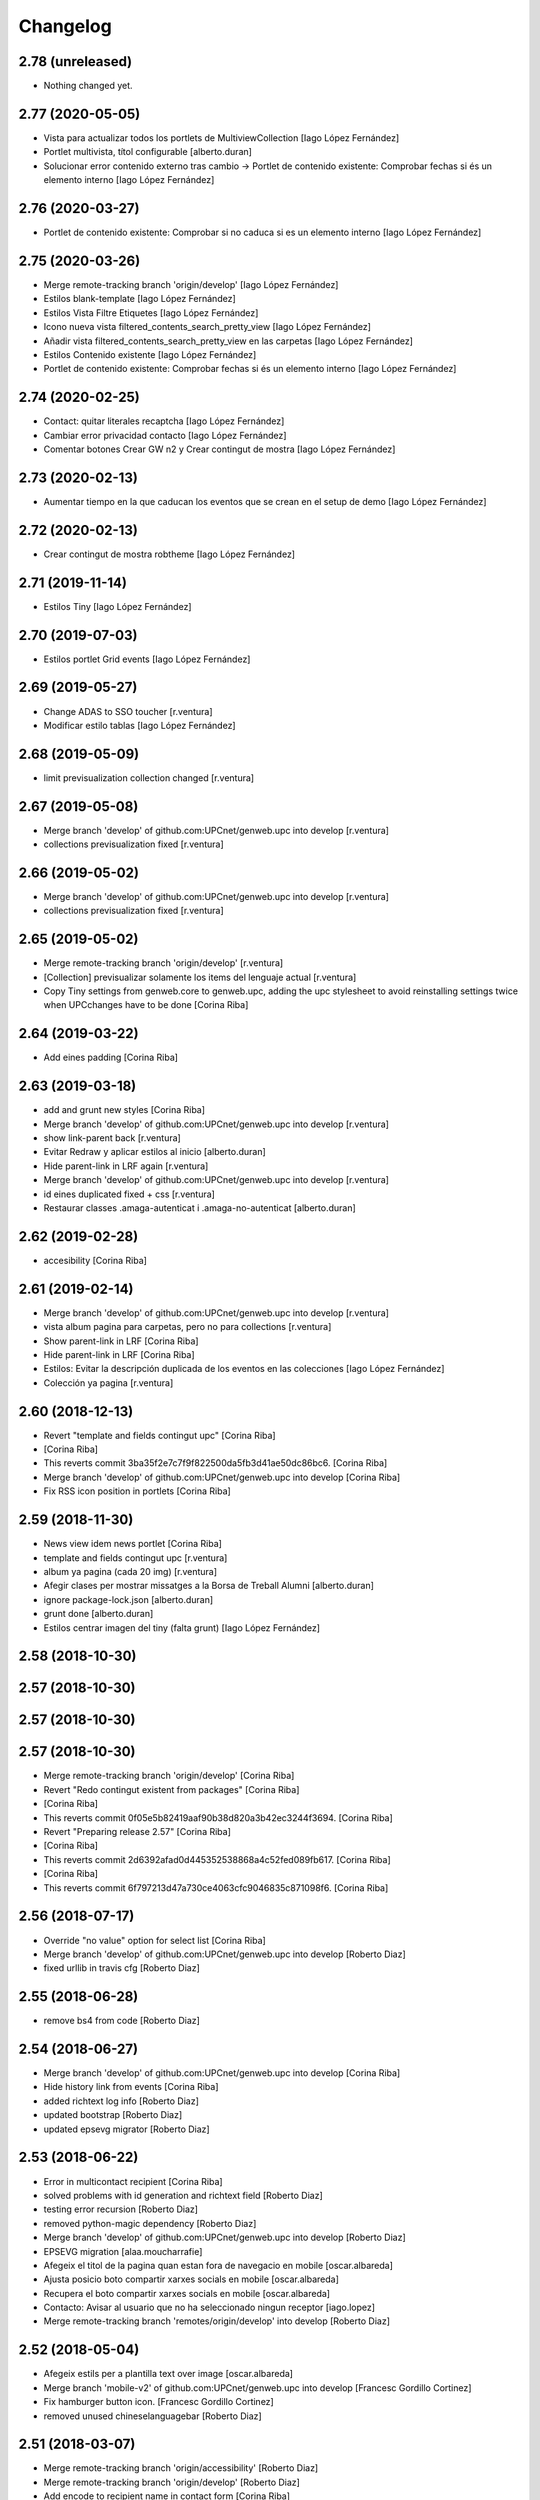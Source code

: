 Changelog
=========

2.78 (unreleased)
-----------------

- Nothing changed yet.


2.77 (2020-05-05)
-----------------

* Vista para actualizar todos los portlets de MultiviewCollection [Iago López Fernández]
* Portlet multivista, títol configurable [alberto.duran]
* Solucionar error contenido externo tras cambio -> Portlet de contenido existente: Comprobar fechas si és un elemento interno [Iago López Fernández]

2.76 (2020-03-27)
-----------------

* Portlet de contenido existente: Comprobar si no caduca si es un elemento interno [Iago López Fernández]

2.75 (2020-03-26)
-----------------

* Merge remote-tracking branch 'origin/develop' [Iago López Fernández]
* Estilos blank-template [Iago López Fernández]
* Estilos Vista Filtre Etiquetes [Iago López Fernández]
* Icono nueva vista filtered_contents_search_pretty_view [Iago López Fernández]
* Añadir vista filtered_contents_search_pretty_view en las carpetas [Iago López Fernández]
* Estilos Contenido existente [Iago López Fernández]
* Portlet de contenido existente: Comprobar fechas si és un elemento interno [Iago López Fernández]

2.74 (2020-02-25)
-----------------

* Contact: quitar literales recaptcha [Iago López Fernández]
* Cambiar error privacidad contacto [Iago López Fernández]
* Comentar botones Crear GW n2 y Crear contingut de mostra [Iago López Fernández]

2.73 (2020-02-13)
-----------------

* Aumentar tiempo en la que caducan los eventos que se crean en el setup de demo [Iago López Fernández]

2.72 (2020-02-13)
-----------------

* Crear contingut de mostra robtheme [Iago López Fernández]

2.71 (2019-11-14)
-----------------

* Estilos Tiny [Iago López Fernández]

2.70 (2019-07-03)
-----------------

* Estilos portlet Grid events [Iago López Fernández]

2.69 (2019-05-27)
-----------------

* Change ADAS to SSO toucher [r.ventura]
* Modificar estilo tablas [Iago López Fernández]

2.68 (2019-05-09)
-----------------

* limit previsualization collection changed [r.ventura]

2.67 (2019-05-08)
-----------------

* Merge branch 'develop' of github.com:UPCnet/genweb.upc into develop [r.ventura]
* collections previsualization fixed [r.ventura]

2.66 (2019-05-02)
-----------------

* Merge branch 'develop' of github.com:UPCnet/genweb.upc into develop [r.ventura]
* collections previsualization fixed [r.ventura]

2.65 (2019-05-02)
-----------------

* Merge remote-tracking branch 'origin/develop' [r.ventura]
* [Collection] previsualizar solamente los items del lenguaje actual [r.ventura]
* Copy Tiny settings from genweb.core to genweb.upc, adding the upc stylesheet to avoid reinstalling settings twice when UPCchanges have to be done [Corina Riba]

2.64 (2019-03-22)
-----------------

* Add eines padding [Corina Riba]

2.63 (2019-03-18)
-----------------

* add and grunt new styles [Corina Riba]
* Merge branch 'develop' of github.com:UPCnet/genweb.upc into develop [r.ventura]
* show link-parent back [r.ventura]
* Evitar Redraw y aplicar estilos al inicio [alberto.duran]
* Hide parent-link in LRF again [r.ventura]
* Merge branch 'develop' of github.com:UPCnet/genweb.upc into develop [r.ventura]
* id eines duplicated fixed + css [r.ventura]
* Restaurar classes .amaga-autenticat i .amaga-no-autenticat [alberto.duran]

2.62 (2019-02-28)
-----------------

* accesibility [Corina Riba]

2.61 (2019-02-14)
-----------------

* Merge branch 'develop' of github.com:UPCnet/genweb.upc into develop [r.ventura]
* vista album pagina para carpetas, pero no para collections [r.ventura]
* Show parent-link in LRF [Corina Riba]
* Hide parent-link in LRF [Corina Riba]
* Estilos: Evitar la descripción duplicada de los eventos en las colecciones [Iago López Fernández]
* Colección ya pagina [r.ventura]

2.60 (2018-12-13)
-----------------

* Revert "template and fields contingut upc" [Corina Riba]
*  [Corina Riba]
* This reverts commit 3ba35f2e7c7f9f822500da5fb3d41ae50dc86bc6. [Corina Riba]
* Merge branch 'develop' of github.com:UPCnet/genweb.upc into develop [Corina Riba]
* Fix RSS icon position in portlets [Corina Riba]

2.59 (2018-11-30)
-----------------

* News view idem news portlet [Corina Riba]
* template and fields contingut upc [r.ventura]
* album ya pagina (cada 20 img) [r.ventura]
* Afegir clases per mostrar missatges a la Borsa de Treball Alumni [alberto.duran]
* ignore package-lock.json [alberto.duran]
* grunt done [alberto.duran]
* Estilos centrar imagen del tiny (falta grunt) [Iago López Fernández]

2.58 (2018-10-30)
-----------------



2.57 (2018-10-30)
-----------------



2.57 (2018-10-30)
-----------------



2.57 (2018-10-30)
-----------------

* Merge remote-tracking branch 'origin/develop' [Corina Riba]
* Revert "Redo contingut existent from packages" [Corina Riba]
*  [Corina Riba]
* This reverts commit 0f05e5b82419aaf90b38d820a3b42ec3244f3694. [Corina Riba]
* Revert "Preparing release 2.57" [Corina Riba]
*  [Corina Riba]
* This reverts commit 2d6392afad0d445352538868a4c52fed089fb617. [Corina Riba]
*  [Corina Riba]
* This reverts commit 6f797213d47a730ce4063cfc9046835c871098f6. [Corina Riba]

2.56 (2018-07-17)
-----------------

* Override "no value" option for select list [Corina Riba]
* Merge branch 'develop' of github.com:UPCnet/genweb.upc into develop [Roberto Diaz]
* fixed urllib in travis cfg [Roberto Diaz]

2.55 (2018-06-28)
-----------------

* remove bs4 from code [Roberto Diaz]

2.54 (2018-06-27)
-----------------

* Merge branch 'develop' of github.com:UPCnet/genweb.upc into develop [Corina Riba]
* Hide history link from events [Corina Riba]
* added richtext log info [Roberto Diaz]
* updated bootstrap [Roberto Diaz]
* updated epsevg migrator [Roberto Diaz]

2.53 (2018-06-22)
-----------------

* Error in multicontact recipient [Corina Riba]
* solved problems with id generation and richtext field [Roberto Diaz]
* testing error recursion [Roberto Diaz]
* removed python-magic dependency [Roberto Diaz]
* Merge branch 'develop' of github.com:UPCnet/genweb.upc into develop [Roberto Diaz]
* EPSEVG migration [alaa.moucharrafie]
* Afegeix el titol de la pagina quan estan fora de navegacio en mobile [oscar.albareda]
* Ajusta posicio boto compartir xarxes socials en mobile [oscar.albareda]
* Recupera el boto compartir xarxes socials en mobile [oscar.albareda]
* Contacto: Avisar al usuario que no ha seleccionado ningun receptor [iago.lopez]
* Merge remote-tracking branch 'remotes/origin/develop' into develop [Roberto Diaz]

2.52 (2018-05-04)
-----------------

* Afegeix estils per a plantilla text over image [oscar.albareda]
* Merge branch 'mobile-v2' of github.com:UPCnet/genweb.upc into develop [Francesc Gordillo Cortinez]
* Fix hamburger button icon. [Francesc Gordillo Cortinez]
* removed unused  chineselanguagebar [Roberto Diaz]

2.51 (2018-03-07)
-----------------

* Merge remote-tracking branch 'origin/accessibility' [Roberto Diaz]
* Merge remote-tracking branch 'origin/develop' [Roberto Diaz]
* Add encode to recipient name in contact form [Corina Riba]
* Deprecate monkeypatche for captcha widget [Corina Riba]
* Add edit locking behavior [Corina Riba]
* WCAG: Más contraste para los enlaces del footer [iago.lopez]
* added default user/pass TEST_USER_NAME and PEP8 [Roberto Diaz]
* WCAG: Etiquetas <i> y <b> utilizadas para iconos a <span> [iago.lopez]
* Add title to Add new genweb option [Corina Riba]
* WCAG: Portlet multiviewcollection - Etiquetas <i> a <span> + Solucionar enlace RSS [iago.lopez]

2.50 (2018-01-12)
-----------------

* Merge remote-tracking branch 'origin/develop' [Corina Riba]
* Update tinymce.xml [Corina Riba]
*  [Corina Riba]
* Update css url in Tyni configuration to work in every site [Corina Riba]

2.49 (2017-11-21)
-----------------

* Merge remote-tracking branch 'origin/develop' [Corina Riba]
* Restore 'Què' deleted in summary events [Corina Riba]

2.48 (2017-11-15)
-----------------

* Adjust required fields [Corina Riba]
* Change fields order in Exsiting content [Corina Riba]
* content_or_url required [Corina Riba]
* Eliminar convocatòria en els esdeveniments [iago.lopez]
* Change error message [Corina Riba]

2.47 (2017-11-02)
-----------------

* Merge remote-tracking branch 'origin/develop' [Corina Riba]
* New portlet exsiting content. Old portlet existing content not addable [Corina Riba]
* Update overrides.zcml [Corina Riba]
* js amaga o mostra contingut extern o intern [oscar.albareda]
* add layer to viewlet documentbyline [alberto.duran]
* Merge branch tests into master [alberto.duran]
* Find existingcontent portlet anywhere [Corina Riba]
* Toucher for existing content old portlets [Corina Riba]
* additional validators [Corina Riba]
* Two fields for external and inner link for existing content portlets and add validations [Corina Riba]
* corregir imatge que surt abans items list-links per tal que nomes surti en els fills directes, aixi aconseguim que si hi ha un ol dins list-links es vegin be els numeros sense que els xafi la fletxa blava [oscar.albareda]

2.46 (2017-05-31)
-----------------

* Undo fail Egg [Corina Riba]

2.45 (2017-05-11)
-----------------

* Cargar estilos correctamente en TinyMCE [Iago López Fernández]

2.44 (2017-04-20)
-----------------

* Solventado paginación carpetas [Iago López Fernández]
* Igualado tamaño de la imagenes del portlet multiviewcollection con los del portlet fullnews [Iago López Fernández]
* Eliminado el campo Qué [Iago López Fernández]

2.43 (2017-04-05)
-----------------

* Borrar pruebas subidas por error [Corina Riba]

2.42 (2017-04-03)
-----------------

* Add new enquesta.py url [Corina Riba]
* New feature SPRL [Corina Riba]
* Merge branch 'master' of https://github.com/UPCnet/genweb.upc [Iago López Fernández]
* Remove changes WCAG [Iago López Fernández]
* Restore contact code deleted by error [Corina Riba]
* WCAG: añadido más contraste en los enlaces [Iago López Fernández]

2.41 (2017-03-22)
-----------------

* Hide send event to attendees button [Corina Riba]

2.40 (2017-03-13)
-----------------

* Add checkbox to accept privacy policy [Corina Riba]
* decode subject for email in convocatoria [alberto.duran]

2.39 (2017-03-09)
-----------------

* codify location of event [alberto.duran]
* Afegir convocatòria en els esdeveniments [Iago López Fernández]
* solve enconding problems with events to agendaupc [alberto.duran]
* Make graella de portlets translatable [alberto.duran]
* existing content i forms per link intern [alberto.duran]

2.38 (2017-02-15)
-----------------

* accents en cerca local existing content [alberto.duran]
* ajustar grandaria imatges multicolview [Iago López Fernández]

2.37 (2017-02-07)
-----------------

* existing content search in plone site [alberto.duran]
* description for Window content type [alberto.duran]

2.36 (2017-02-01)
-----------------

* existing content search in plone site [alberto.duran]
* description for Window content type [alberto.duran]

2.35 (2016-12-19)
-----------------

* Filter images out of recent portlet [Santi]
*  [Santi]
* Filter images out of recent portlet and recently_modified view. [Santi]
* See ticket 709406. [Santi]

2.34 (2016-12-15)
-----------------

* Add Multi-view Collection portlet [Santi]
* fix list style, force left bullet only on direct li siblings [oscar.albareda]
* Hide text attr in listing_view for Folders [Santi]
* Merge branch 'master' of github.com:UPCnet/genweb.upc [Alberto Duran]
* Noticias sin acento [Alberto Duran]
* Treure espai extra enllaços obrir en finestra nova [Santi]
* Highlight important items* on folder_contents view [Santi]
*  [Santi]
* *Important items have attribute 'is_important' set to True. [Santi]
* See ticket 702316. [Santi]

2.33 (2016-11-14)
-----------------

* add extra background colors [oscar.albareda]
* canvi querys coleccions aggregator noticies i esdeveniments i tipus per defecte [Alberto Duran]
* correcio data creacio vista extesa [Alberto Duran]
* aremoved commented content [Roberto Diaz]

2.32 (2016-10-24)
-----------------

* restyling content related items [oscar.albareda]
* increase line-height to h2 [oscar.albareda]
* subir los js optimizados al inicio de la pagina [Paco Gregori]
* mimic subnavbar behavior on news listing portlet [oscar.albareda]
* add default values to colors in dynamicCSS [oscar.albareda]
* Update travis.cfg [Alberto Duran]

2.31 (2016-10-04)
-----------------

* add bottom border to 2col news portlet layout [oscar.albareda]
* no exposar sitemap al crear n2 o n3 [Alberto Duran]

2.30 (2016-09-15)
-----------------
* per defecte or a les coleccions [Alberto Duran]

2.29 (2016-09-13)
-----------------

* instalar nou js de coleccions al instalar [Alberto Duran]
* refactor coleccions [Alberto Duran]
* js for CollectionCustom [Alberto Duran]
* Collection Custom: and/or between tags [Alberto Duran]
* Compile for genweb.kbtic changes [Santiago Cortes]
* added tal:comments [roberto.diaz]
* added LOG messages to setup-view [roberto.diaz]

2.28 (2016-07-21)
-----------------

* More article styles [Corina Riba]
* Article view style [Corina Riba]
* Article view [Corina Riba]
* Styles [Corina Riba]
* Merge branch 'master' of github.com:UPCnet/genweb.upc [Corina Riba]
* Article [Corina Riba]
* changes rendiment [root@peterpre]
* visualitzar historial correctament [Alberto Duran]
* Merge branch 'master' of github.com:UPCnet/genweb.upc [Corina Riba]
* Add article view and delete serveistic view [Corina Riba]

2.27 (2016-07-06)
-----------------

* fix mobile custom link and menu-1 [oscar.albareda]

2.26 (2016-07-06)
-----------------

* fix tools menu in mobile version: search box, language selector, padding & margin [oscar.albareda]

2.25 (2016-06-30)
-----------------

* css nou portlet noticies compilat [Alberto Duran]

2.24 (2016-06-29)
-----------------

* compiled style: remove helvetica neue and change order to Arial, Helvetica [oscar.albareda]
* style: remove helvetica neue and change order to Arial, Helvetica [oscar.albareda]
* indenpendent view for subhome type [Alberto Duran]
* estilos notícias [Corina Riba]
* styling new views in fullnews portlet [oscar.albareda]

2.23 (2016-06-16)
-----------------

* css oscar compiled [Alberto Duran]
* Optimized setup-view buttons [Corina Riba]
* Merge branch 'master' of github.com:UPCnet/genweb.upc [Corina Riba]
* Add cache config option [Corina Riba]
* parche per a fixers compartits hasta nueva version PAM [Alberto Duran]
* add new styles: align-justify, purple-background, pink-background, orange-background, blueDark-background, gray-background, grayLight-background, grayLighter-background [oscar.albareda]
* fix navigation style level 3 & 4 [oscar.albareda]
* Protect contact data [Corina Riba]
* css oscar changes compiled [Alberto Duran]

2.22 (2016-06-03)
-----------------

* permissions for manage grid again... [Alberto Duran]
* correction of style .ploneSkin .mceIframeContainer [oscar.albareda]

2.21 (2016-06-02)
-----------------

* Link menu second level [Corina Riba]
* SCSS to CSS [Corina Riba]
* Corregir estilos erróneos [Corina Riba]
* boto seu electronica [Alberto Duran]
* fitxers compartits linkables desde tiny [Alberto Duran]
* remove unused css [roberto.diaz]
* IE8 now loads CSS correctly! [roberto.diaz]
* Style custom link [Corina Riba]
* css changes oscar [Alberto Duran]
* remove wrong style applied to li.list-highlighted on retina.scss [oscar.albareda]
* permetre a tots els usuaris gestionar la graella de portlets [Alberto Duran]
* permetre a tots els usuaris gestionar la graella de portlets [Alberto Duran]
* config tiny subhome [Alberto Duran]

2.20 (2016-05-12)
-----------------

* Specify image dimensions in socialtools bar [Santiago Cortes]
*  [Santiago Cortes]
* As a part of the Genweb performance enhancement task, the dimensions of the [Santiago Cortes]
* images on the socialtools bar are fixed for faster rendering and to eliminate [Santiago Cortes]
* the need for unnecessary reflows and repaints. [Santiago Cortes]
* oscar css changes [Alberto Duran]
* view title and navigation portlet at subhome type [Alberto Duran]
* css: white-text, amaga-identicat, separació opcions menú superior [oscar.albareda]
* without ipdb [Alberto Duran]
* roles in context for history viewlet [Alberto Duran]
* Subhome icon [Alberto Duran]
* css changes [Alberto Duran]
* new content type Subhome for genweb [Alberto Duran]
* mantenir idiomes al reinstalar genweb.upc [Alberto Duran]
* historial en continguts creats per un altre usuari [Alberto Duran]
* css for quickedit [Alberto Duran]
* css form quickedit [Alberto Duran]

2.19 (2016-04-21)
-----------------

* moved genweb/upc/templates/Products.CMFPlone.skins.plone_templates.default_error_message.pt genweb.theme to genweb.upc [Paco Gregori]

2.18 (2016-04-07)
-----------------

* removed icons [roberto.diaz]
* updated icons [roberto.diaz]
* Merge branch 'master' of github.com:UPCnet/genweb.upc [roberto.diaz]
* added bootstrap mimetype icons [roberto.diaz]
* view methods for LIF and LRF [Alberto Duran]
* Fix contact form validation [Santiago Cortes]
*  [Santiago Cortes]
* Fix the following bugs: [Santiago Cortes]
*  [Santiago Cortes]
* - The hidden field 'recipient' was required and always produced the 'No [Santiago Cortes]
* value provided' error message even though it was programmatically [Santiago Cortes]
* filled. [Santiago Cortes]
* - The captcha field did always force the 'No value provided' message, [Santiago Cortes]
* regardless its actual value. [Santiago Cortes]
* - When the text entered in the captcha field did not match the text [Santiago Cortes]
* shown in the captcha image, no validation message was provided to [Santiago Cortes]
* inform the user. [Santiago Cortes]
* Improve form validation for file type fields [Santiago Cortes]
*  [Santiago Cortes]
* The form validation of the fields with type file was triggered when [Santiago Cortes]
* the field lost the focus via the 'onBlur' JS event (see commit 20d1bab). [Santiago Cortes]
*  [Santiago Cortes]
* In order to improve the user experience, the validation of the fields [Santiago Cortes]
* with type file is from now on triggered by the 'onChange' JS event. [Santiago Cortes]
* This way, once the user chooses the file, the "No file provided" [Santiago Cortes]
* error message is immediately removed from the field. [Santiago Cortes]
* correct view for events [Alberto Duran]
* creacio de nous genwebs amb 3 nivells de profunditat del sitemap [Alberto Duran]
* treure byline pels readers amb herencia de permissos v4 [Alberto Duran]
* treure byline pels readers amb herencia de permissos v3 [Alberto Duran]
* treure byline pels readers amb herencia de permissos v2 [Alberto Duran]
* commit equal to c889e78a8ae8a8198d8646cefb3421ef3c2ad082 [root muntanyeta]
* add genwebupc.css [Alberto Duran]
* revert commit b8faf11c46fab54c0c98d2791fbe7014d63c86e1 [Alberto Duran]
* Revert "Merge branch 'master' of github.com:UPCnet/genweb.upc" [Alberto Duran]
*  [Alberto Duran]
* This reverts commit 312e2777619dc889e917c9ef62871a8b18850501, reversing [Alberto Duran]
* changes made to 5cb64e943d56cbb0db135f152a3fc1d40d0c02a6. [Alberto Duran]
* revert commit 72e77ed9e31cf792f75ca2101336e3b9e24be212 [Alberto Duran]
* portlet existing_content afegir control errors per autoreferencia [oscar]
* portlet existing_content afegir control errors per autoreferencia [oscar]
* portlet existing_content afegir control errors per autoreferencia [oscar]
* treure info pels readers amb herencia de permissos [Alberto Duran]
* portlet existing_content afegir control errors per autoreferencia [oscar]
* Merge branch 'master' of github.com:UPCnet/genweb.upc [oscar]
* treure informació del creador i data modif amb permissos lectura [Alberto Duran]

2.17 (2016-03-17)
-----------------

* Fix bug in form validation [Santiago Cortes]
* The Plone z3c form inline validation was not triggered for the input
* elements with type 'file'. It prevented the validation message "No file
* provided" from being removed even after the file was provided by the
* user.
* The original validation logic is provided by Products.CMFPlone. This fix
* overrides the file inline_validation.js extending the list of elements
* affected by the 'onBlur' JS event so that input elements with type file
* are included.
* https://gestor.upcnet.es/tiquets/control/tiquetDetallDadesGenerals?requirementId=633392
*
* Fix bug when displaying fitxes de grau [Santiago Cortes]
* When retrieving contents from http://www.upc.edu/grau/fitxa_grau.php
* make sure the parameter contingut_upc=true is present in order to
* prevent css-related data from being included in the contents.
* https://gn6.upc.edu/tiquets/control/tiquetDetallDadesGenerals?requirementId=648968

2.16 (2016-03-08)
-----------------

* views: object_type == Collection or not item_exclude_from_nav [Alberto Duran]

2.15 (2016-03-04)
-----------------

* limpieza [Alberto Duran]
* collection views and exclude_from_nav [Alberto Duran]

2.14 (2016-03-03)
-----------------

* views exclude from nav [Alberto Duran]
* config setup nova vista noticies i esdeveniments & reinstall plone.app.collection [Alberto Duran]

2.13 (2016-02-18)
-----------------

* folder view icons actual [Alberto Duran]
* template ready for collections in contenttypes [Alberto Duran]
* css changes [Paco Gregori]
* css changes [Paco Gregori]
* remove bullet from list-portlet class [Paco Gregori]
* change contact to send error mail to scp.admin@upc.edu and admin site mail [Paco Gregori]

2.12 (2016-02-16)
-----------------

* css vista carpeta [Alberto Duran]

2.11 (2016-02-11)
-----------------

* actualitzar override del pt als nous contenttypes [Alberto Duran]
* rename pt view [Alberto Duran]

2.10 (2016-02-02)
-----------------

* sorry for lasts commits [Alberto Duran]
* return back last commit [Alberto Duran]
* relative url in contingut upc [Alberto Duran]

2.9 (2016-01-28)
----------------

* Removed blanks from socialtools links, because firefox, doesn't generate mail link well [roberto.diaz]
* replaced string to nothing [roberto.diaz]
* solved problem adding newsletter in render [roberto.diaz]
* contact personalized multilanguage [hanirok]
* contact personalized multilanguage [hanirok]
* Styling [hanirok]
* merge [oscar]
* news styling [oscar]
* Styling [hanirok]
* Styling [hanirok]
* Styling [hanirok]
* Enviar error a SCP [hanirok]
* Estilos [root muntanyeta]
* Mas estilos [hanirok]
* Oscar Styling [hanirok]
* existing_content: control different charsets [oscar]
* hide 'select view' in News and Events [oscar]
* fix search box position on layout transition from desktop to tablet [oscar]
* remove conflict [oscar]
* Merge branch 'master' of github.com:UPCnet/genweb.upc [oscar]
* styling events portlet [oscar]

2.8 (2015-11-05)
----------------

* Fix leaked view for IDisableCSRF [Victor Fernandez de Alba]

2.7 (2015-11-05)
----------------

* Merge branch 'master' of github.com:UPCnet/genweb.upc [oscar]
* recover bullets on list portlet [oscar]

2.6 (2015-11-05)
----------------

* remove bullets from list on portlet [oscar]
* remove bullets from list on portlet [oscar]
* Merge branch 'master' of github.com:UPCnet/genweb.upc [oscar]
* remove duplicate icon in standard view [oscar]
* remove image on .sheet:before [oscar]
* styling of tables: add new class .table-no-heading-border and add vertical heavy border [oscar]
* remove bullet from portlet-list [oscar]
* Merge branch 'master' of github.com:UPCnet/genweb.upc [hanirok]
* Set events portlet [hanirok]
* Merge branch 'master' of github.com:UPCnet/genweb.upc [oscar]
* appen author to folder_extended.pt [oscar]
* remove author and modification date from folder_listing.pt [oscar]
* Merge branch 'master' of github.com:UPCnet/genweb.upc [Victor Fernandez de Alba]
* Refactor of the setup language and view for create portlet newsevents [Victor Fernandez de Alba]
* Merge branch 'master' of github.com:UPCnet/genweb.upc [oscar]
* fix existing_content portlet style when no border is selected [oscar]
* Add replyto to contact message [hanirok]
* Check permissions to Important News and Send Event [hanirok]

2.5 (2015-10-22)
----------------

* Merge branch 'master' of github.com:UPCnet/genweb.upc [hanirok]
* Error ocultar desplegable multiemail [hanirok]

2.4 (2015-10-21)
----------------

* correct span5 [hanirok]

2.3 (2015-10-21)
----------------

* Contact From always admin [hanirok]
* Contact From always admin [hanirok]
* Contact: valid caracters in SimpleVocabulary items [Roberto Diaz]
* Merge branch 'master' of github.com:UPCnet/genweb.upc [Victor Fernandez de Alba]
* New registry setting for apply default languages [Victor Fernandez de Alba]
* Merge branch 'master' of github.com:UPCnet/genweb.upc [hanirok]
* Contact multi address [hanirok]
* Contact multi address [hanirok]
* canvi adreça desti esdeveniments [Alberto Duran]
* Fix dynamic.css [Victor Fernandez de Alba]
* Last bulletproofing [Victor Fernandez de Alba]
* Transfer and add conditional field for contact recipient [Victor Fernandez de Alba]
* codificació enviar esdeveniments agenda [Alberto Duran]
* solved duplicate navigation portlet when reinstall [Paco Gregori]

2.2 (2015-10-01)
----------------

* Fix calendar portlet [Victor Fernandez de Alba]
* Bullet proof testing boilerplate [Victor Fernandez de Alba]
* Change Title viewlet from genweb.theme to here [Victor Fernandez de Alba]
* afegir height a taules i mostrar cursor correctament [Alberto Duran]
* Encoding mesage events [hanirok]
* Cambio formato fechas [hanirok]
* Merge branch 'master' of github.com:UPCnet/genweb.upc [hanirok]
* Bug send event to UPC [hanirok]
* fix icons in collage browse button [oscar]
* remove unused styles [oscar]
* fix icons in collage browse button [oscar]
* delete unused file _plone.scss.oscargener [oscar]
* force blank viewlet alternate-languages.pt [oscar]
* restyling of document-toc [oscar]
* hide portal_languageselector when there's only 1 published language overriding pamlanguageselector.pt [oscar]
* correction of header border-bottom in N2 genweb [oscar]
* hide url on print version [oscar]
* append del and ins styles to _texts.scss [oscar]
* news view style correction: padding and margin [oscar]
* append class icon-folder-folder_index_view to _sprites.scss [oscar]
* correction on edition mode for template 'pestanyes caixa' [oscar]

2.1 (2015-07-30)
----------------

* Fix icons.gif missing [Victor Fernandez de Alba]
* Make sure that all UPC Tiny get the right CSS [Victor Fernandez de Alba]
* apply dynamic color on existing content portlet header [oscar]
* Enable own dynamic.scss [Victor Fernandez de Alba]

2.0 (2015-07-28)
----------------

* Translate warning message [hanirok]
* Transferred recaptcha override to a patch in genweb.upc [Victor Fernandez de Alba]
* hide view change in news and events folders [oscar]
* append folder_index_view to folder types [oscar]
* New view for events on new instances [Victor Fernandez de Alba]
* css: beautytab [oscar]
* correcció css, margin li [oscar]
* Merge branch 'master' of github.com:UPCnet/genweb.upc [oscar]
* estils event_listing.pt [oscar]
* New agenda improvements [Victor Fernandez de Alba]
* Merge branch 'master' of github.com:UPCnet/genweb.upc [oscar]
* Add calculated meta author tag [Victor Fernandez de Alba]
* Transfer socialtools viewlet [Victor Fernandez de Alba]
* Transfer socialtools viewlet [Victor Fernandez de Alba]
* Make some viewlets only available for Genweb UPC [Victor Fernandez de Alba]
* Transferred gwSendEventView [Victor Fernandez de Alba]
* Add proper documentation [Victor Fernandez de Alba]
* Unbound prefix [Victor Fernandez de Alba]
* Transfer all CSS related from upc theme [Victor Fernandez de Alba]
* corregir url local [oscar]
* afegir classe existing_portlet_content [oscar]
* Add warning don't copy homepages [hanirok]
* New example button [hanirok]
* control errors portlet existing_content [oscar]
* ortografia [oscar]
* canvi nom portlet contingut a contingut existent [oscar]
* canvi nom portlet contingut a contingut existent [oscar]
* portlet contingut existent funcionant [oscar]
* afegir portlet content, estat inicial copiat desde genweb.theme [oscar]
* eliminar contingut index estudis [oscar]
* Merge branch 'master' of github.com:UPCnet/genweb.upc [oscar]

1.11 (2015-06-04)
-----------------

* Add new Chinese package [hanirok]

1.10 (2015-05-21)
-----------------

* Remove LFI Media Folder [Paco Gregori]

1.9 (2015-04-13)
----------------

* Fix tests [Victor Fernandez de Alba]
* Add N2 and N3 selector and samples setup_view [hanirok]
* Delete EventSummary behavior [hanirok]
* Erase dependency on genweb addons [Victor Fernandez de Alba]

1.8 (2015-03-19)
----------------

* Change Servei TIC tag [hanirok]
* Merge branch 'master' of github.com:UPCnet/genweb.upc [hanirok]
* Add ServeisTIC view [hanirok]

1.7 (2015-03-12)
----------------

* Put on the fridge the migration test as it is no longer needed [Victor Fernandez de Alba]
* Updated for not directly depend on PAM, fixed tests [Victor Fernandez de Alba]

1.6 (2015-03-12)
----------------

* Transferred p.a.m. from g.core [Victor Fernandez de Alba]

1.5 (2015-02-26)
----------------

* Error al intentar visualitzars els investigadors dun grup [Paco Gregori]
* Configuració per defecte a la creació dintàncies [Paco Gregori]

1.4 (2015-02-17)
----------------

* New welcome page [hanirok]

1.3 (2015-02-11)
----------------

* Make SEO available by default [Victor Fernandez de Alba]

1.2 (2015-02-06)
----------------

* New PAM adjustments [Victor Fernandez de Alba]

1.1 (2015-01-13)
----------------

* Fix portlet navigation root [Victor Fernandez de Alba]

1.0 (2015-01-08)
----------------

* Fixing Travis [Victor Fernandez de Alba]
* Fix Travis [Victor Fernandez de Alba]
* Fix Travis [Victor Fernandez de Alba]
* Fix Travis [Victor Fernandez de Alba]
* Fix Travis [Victor Fernandez de Alba]
* Fix Travis [Victor Fernandez de Alba]

1.0b15 (2015-01-08)
-------------------

* Add to the setup the default portlets for mavigation [Victor Fernandez de Alba]
* Fixing Travis [Victor Fernandez de Alba]

1.0b14 (2014-12-30)
-------------------

* Add custom contact default pages [Victor Fernandez de Alba]
* Default collage options [hanirok]

1.0b13 (2014-12-15)
-------------------

* Update search items [Victor Fernandez de Alba]

1.0b12 (2014-12-03)
-------------------

* Corregir literal [hanirok]
* Fix test [Victor Fernandez de Alba]
* Transfer JS reorder to here. [Victor Fernandez de Alba]
* Fix tests [Victor Fernandez de Alba]

1.0b11 (2014-11-10)
-------------------

* Not overwrite the welcome pages if rerun setup-view [Victor Fernandez de Alba]

1.0b10 (2014-11-10)
-------------------

* Not overwrite the welcome pages if rerun setup-view [Victor Fernandez de Alba]

1.0b9 (2014-11-10)
------------------

* Update link [Victor Fernandez de Alba]
* Add parameter to Pla Estudis Master [hanirok]

1.0b8 (2014-10-16)
------------------

* Transferred feature viewlets from genweb.theme [Victor Fernandez de Alba]

1.0b7 (2014-10-15)
------------------

* Fix icon [Victor Fernandez de Alba]
* Fix uninstall [Victor Fernandez de Alba]
* Add shared folder to setup_view and restrict the creation of content in the root [Victor Fernandez de Alba]

1.0b6 (2014-10-09)
------------------

* Merge branch 'master' of github.com:UPCnet/genweb.upc [Victor Fernandez de Alba]
* Fix news custom view [Victor Fernandez de Alba]
* Afegir nou empaquetat [hanirok]
* Fix portal in case genweb.upc get reinstalled by some reason in quickinstaller. [Victor Fernandez de Alba]

1.0b5 (2014-10-08)
------------------

* Update install order (first stack, then genweb). Added referenceable behavior to the main default content [Victor Fernandez de Alba]

1.0b4 (2014-09-29)
------------------

* Fix copy&paste error and additional reindex [Victor Fernandez de Alba]

1.0b3 (2014-09-22)
------------------

* Refinement and improvement of the setup view, correcting the tests [Victor Fernandez de Alba]
* Fix objects needed viewlet and enhance initial setup [Victor Fernandez de Alba]
* Fix viewlet and setup for exclude from nav initial contents [Victor Fernandez de Alba]
* Merge branch 'master' of github.com:UPCnet/genweb.upc [Victor Fernandez de Alba]
* Unregister more portlets [Victor Fernandez de Alba]
* Añadir directorio idioma [Corina Riba]

1.0b2 (2014-09-16)
------------------

* Cleanup test [Victor Fernandez de Alba]
* Fix Travis 2 [Victor Fernandez de Alba]
* Fix Travis 1 [Victor Fernandez de Alba]
* Make tests run again. [Victor Fernandez de Alba]
* Setup view finish [Victor Fernandez de Alba]

1.0b1 (2014-08-07)
------------------
 * Prepare for release [Victor Fernandez de Alba]
 * Fix testing (partially), them make it work for PAM2.0 [Victor Fernandez de Alba]
 * Finishing setup view [Victor Fernandez de Alba]
 * Deprecate meetings, ploneboard, tasks. New setup view for Dexterity CTs. [Victor Fernandez de Alba]
 * bypass the error after executing setup-view twice [Roberto Diaz]
 * Vista por defecto de noticias [Corina Riba]
 * new benvingut HTML code [Roberto Diaz]
 * Awesome new add button in zmi for creating new Genwebs [Victor Fernandez de Alba]
 * Simplify packet model and fix initial values [Victor Fernandez de Alba]
 * added keys to packets [Roberto Diaz]
 * Add order and mapui fields [Victor Fernandez de Alba]
 * Install LDAP UPC in the package [Victor Fernandez de Alba]
 * renamed string [Roberto Diaz]
 * solved master in empaquetat [Corina Riba]
 * Mark config content as protected [Victor Fernandez de Alba]
 * Personalizar texto pop-up segun tipo de contenido [Corina Riba]
 * Cambio descripcion literales [Corina Riba]
 * Corregir acento Noticias [Corina Riba]
 * Added buildout cache and improved tests [Victor Fernandez de Alba]
 * Transferred the definitions of the UPC packets. [Victor Fernandez de Alba]
 * Disable constrain of content types for folders. [Victor Fernandez de Alba]
 * Added Collage properties tool. [Victor Fernandez de Alba]
 * Window legacy [Victor Fernandez de Alba]
 * Change the content type name of Window [Victor Fernandez de Alba]
 * Restrict viewlet to managers [Victor Fernandez de Alba]
 * Canvi pagina Benvingut (Albert) [Corina Riba]
 * Views order [Victor Fernandez de Alba]
 * updated [Victor Fernandez de Alba]
 * Hide portlets [Victor Fernandez de Alba]
 * Disable deprecated content types [Victor Fernandez de Alba]
 * Enable profile and proper name [Victor Fernandez de Alba]
 * Transfer custom GW creator [Victor Fernandez de Alba]
 * Added travis to package [Victor Fernandez de Alba]
 * Finished [Victor Fernandez de Alba]
 * WIP, tests failing [Victor Fernandez de Alba]
 * Initial commit [Victor Fernandez de Alba]
